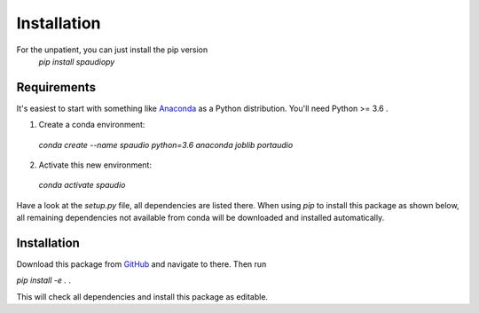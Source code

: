 Installation
============

For the unpatient, you can just install the pip version
  `pip install spaudiopy`


Requirements
------------
It's easiest to start with something like `Anaconda <https://www.anaconda.com/distribution/>`_ as a Python distribution.
You'll need Python >= 3.6 .

1. Create a conda environment:
  `conda create --name spaudio python=3.6 anaconda joblib portaudio`
2. Activate this new environment:
  `conda activate spaudio`


Have a look at the `setup.py` file, all dependencies are listed there.
When using `pip` to install this package as shown below, all remaining dependencies not available from conda will be downloaded and installed automatically.

Installation
------------
Download this package from `GitHub <https://github.com/chris-hld/spaudiopy>`_ and navigate to there. Then run

`pip install -e .`  .

This will check all dependencies and install this package as editable.

  
